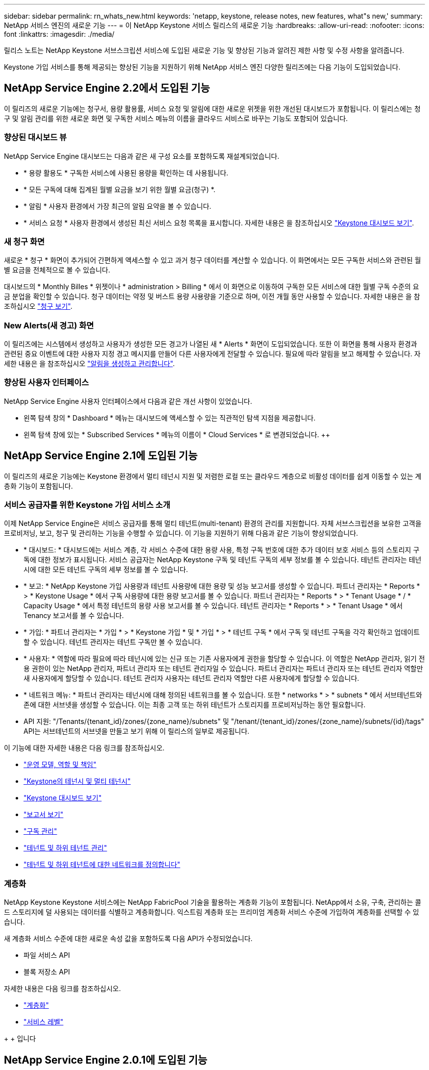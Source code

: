 ---
sidebar: sidebar 
permalink: rn_whats_new.html 
keywords: 'netapp, keystone, release notes, new features, what"s new,' 
summary: NetApp 서비스 엔진의 새로운 기능 
---
= 이 NetApp Keystone 서비스 릴리스의 새로운 기능
:hardbreaks:
:allow-uri-read: 
:nofooter: 
:icons: font
:linkattrs: 
:imagesdir: ./media/


[role="lead"]
릴리스 노트는 NetApp Keystone 서브스크립션 서비스에 도입된 새로운 기능 및 향상된 기능과 알려진 제한 사항 및 수정 사항을 알려줍니다.

Keystone 가입 서비스를 통해 제공되는 향상된 기능을 지원하기 위해 NetApp 서비스 엔진 다양한 릴리즈에는 다음 기능이 도입되었습니다.



== NetApp Service Engine 2.2에서 도입된 기능

이 릴리즈의 새로운 기능에는 청구서, 용량 활용률, 서비스 요청 및 알림에 대한 새로운 위젯을 위한 개선된 대시보드가 포함됩니다. 이 릴리스에는 청구 및 알림 관리를 위한 새로운 화면 및 구독한 서비스 메뉴의 이름을 클라우드 서비스로 바꾸는 기능도 포함되어 있습니다.



=== 향상된 대시보드 뷰

NetApp Service Engine 대시보드는 다음과 같은 새 구성 요소를 포함하도록 재설계되었습니다.

* * 용량 활용도 * 구독한 서비스에 사용된 용량을 확인하는 데 사용됩니다.
* * 모든 구독에 대해 집계된 월별 요금을 보기 위한 월별 요금(청구) *.
* * 알림 * 사용자 환경에서 가장 최근의 알림 요약을 볼 수 있습니다.
* * 서비스 요청 * 사용자 환경에서 생성된 최신 서비스 요청 목록을 표시합니다. 자세한 내용은 을 참조하십시오 link:sewebiug_dashboard.html["Keystone 대시보드 보기"].




=== 새 청구 화면

새로운 * 청구 * 화면이 추가되어 간편하게 액세스할 수 있고 과거 청구 데이터를 계산할 수 있습니다. 이 화면에서는 모든 구독한 서비스와 관련된 월별 요금을 전체적으로 볼 수 있습니다.

대시보드의 * Monthly Billes * 위젯이나 * administration > Billing * 에서 이 화면으로 이동하여 구독한 모든 서비스에 대한 월별 구독 수준의 요금 분업을 확인할 수 있습니다. 청구 데이터는 약정 및 버스트 용량 사용량을 기준으로 하며, 이전 개월 동안 사용할 수 있습니다. 자세한 내용은 을 참조하십시오 link:sewebiug_billing.html["청구 보기"].



=== New Alerts(새 경고) 화면

이 릴리즈에는 시스템에서 생성하고 사용자가 생성한 모든 경고가 나열된 새 * Alerts * 화면이 도입되었습니다. 또한 이 화면을 통해 사용자 환경과 관련된 중요 이벤트에 대한 사용자 지정 경고 메시지를 만들어 다른 사용자에게 전달할 수 있습니다. 필요에 따라 알림을 보고 해제할 수 있습니다. 자세한 내용은 을 참조하십시오 link:sewebiug_alerts.html["알림을 생성하고 관리합니다"].



=== 향상된 사용자 인터페이스

NetApp Service Engine 사용자 인터페이스에서 다음과 같은 개선 사항이 있었습니다.

* 왼쪽 탐색 창의 * Dashboard * 메뉴는 대시보드에 액세스할 수 있는 직관적인 탐색 지점을 제공합니다.
* 왼쪽 탐색 창에 있는 * Subscribed Services * 메뉴의 이름이 * Cloud Services * 로 변경되었습니다. ++




== NetApp Service Engine 2.1에 도입된 기능

이 릴리즈의 새로운 기능에는 Keystone 환경에서 멀티 테넌시 지원 및 저렴한 로컬 또는 클라우드 계층으로 비활성 데이터를 쉽게 이동할 수 있는 계층화 기능이 포함됩니다.



=== 서비스 공급자를 위한 Keystone 가입 서비스 소개

이제 NetApp Service Engine은 서비스 공급자를 통해 멀티 테넌트(multi-tenant) 환경의 관리를 지원합니다. 자체 서브스크립션을 보유한 고객을 프로비저닝, 보고, 청구 및 관리하는 기능을 수행할 수 있습니다. 이 기능을 지원하기 위해 다음과 같은 기능이 향상되었습니다.

* * 대시보드: * 대시보드에는 서비스 계층, 각 서비스 수준에 대한 용량 사용, 특정 구독 번호에 대한 추가 데이터 보호 서비스 등의 스토리지 구독에 대한 정보가 표시됩니다. 서비스 공급자는 NetApp Keystone 구독 및 테넌트 구독의 세부 정보를 볼 수 있습니다. 테넌트 관리자는 테넌시에 대한 모든 테넌트 구독의 세부 정보를 볼 수 있습니다.
* * 보고: * NetApp Keystone 가입 사용량과 테넌트 사용량에 대한 용량 및 성능 보고서를 생성할 수 있습니다. 파트너 관리자는 * Reports * > * Keystone Usage * 에서 구독 사용량에 대한 용량 보고서를 볼 수 있습니다. 파트너 관리자는 * Reports * > * Tenant Usage * / * Capacity Usage * 에서 특정 테넌트의 용량 사용 보고서를 볼 수 있습니다. 테넌트 관리자는 * Reports * > * Tenant Usage * 에서 Tenancy 보고서를 볼 수 있습니다.
* * 가입: * 파트너 관리자는 * 가입 * > * Keystone 가입 * 및 * 가입 * > * 테넌트 구독 * 에서 구독 및 테넌트 구독을 각각 확인하고 업데이트할 수 있습니다. 테넌트 관리자는 테넌트 구독만 볼 수 있습니다.
* * 사용자: * 역할에 따라 필요에 따라 테넌시에 있는 신규 또는 기존 사용자에게 권한을 할당할 수 있습니다. 이 역할은 NetApp 관리자, 읽기 전용 권한이 있는 NetApp 관리자, 파트너 관리자 또는 테넌트 관리자일 수 있습니다. 파트너 관리자는 파트너 관리자 또는 테넌트 관리자 역할만 새 사용자에게 할당할 수 있습니다. 테넌트 관리자 사용자는 테넌트 관리자 역할만 다른 사용자에게 할당할 수 있습니다.
* * 네트워크 메뉴: * 파트너 관리자는 테넌시에 대해 정의된 네트워크를 볼 수 있습니다. 또한 * networks * > * subnets * 에서 서브테넌트와 존에 대한 서브넷을 생성할 수 있습니다. 이는 최종 고객 또는 하위 테넌트가 스토리지를 프로비저닝하는 동안 필요합니다.
* API 지원: "/Tenants/{tenant_id}/zones/{zone_name}/subnets" 및 "/tenant/{tenant_id}/zones/{zone_name}/subnets/{id}/tags" API는 서브테넌트의 서브넷을 만들고 보기 위해 이 릴리스의 일부로 제공됩니다.


이 기능에 대한 자세한 내용은 다음 링크를 참조하십시오.

* link:nkfsosm_overview.html["운영 모델, 역할 및 책임"]
* link:nkfsosm_tenancy_overview.html["Keystone의 테넌시 및 멀티 테넌시"]
* link:sewebiug_dashboard.html["Keystone 대시보드 보기"]
* link:sewebiug_working_with_reports.html["보고서 보기"]
* link:sewebiug_managing_subscriptions.html["구독 관리"]
* link:sewebiug_managing_tenants_and_subtenants.html["테넌트 및 하위 테넌트 관리"]
* link:sewebiug_define_network_configurations.html["테넌트 및 하위 테넌트에 대한 네트워크를 정의합니다"]




=== 계층화

NetApp Keystone Keystone 서비스에는 NetApp FabricPool 기술을 활용하는 계층화 기능이 포함됩니다. NetApp에서 소유, 구축, 관리하는 콜드 스토리지에 덜 사용되는 데이터를 식별하고 계층화합니다. 익스트림 계층화 또는 프리미엄 계층화 서비스 수준에 가입하여 계층화를 선택할 수 있습니다.

새 계층화 서비스 수준에 대한 새로운 속성 값을 포함하도록 다음 API가 수정되었습니다.

* 파일 서비스 API
* 블록 저장소 API


자세한 내용은 다음 링크를 참조하십시오.

* link:nkfsosm_tiering.html["계층화"]
* link:nkfsosm_performance.html["서비스 레벨"]


{SP} + {SP} + {SP}입니다



== NetApp Service Engine 2.0.1에 도입된 기능

이 릴리즈의 새로운 기능은 다음과 같습니다.



=== Cloud Volumes Services for Google Cloud Platform으로 확장 지원

이제 NetApp 서비스 엔진은 Azure NetApp Files에 대한 기존 지원 외에도 GCP(Cloud Volumes Services for Google Cloud Platform) 를 지원할 수 있습니다. 이제 구독 서비스를 관리하고 NetApp Service Engine에서 Google Cloud Volumes를 프로비저닝 및 수정할 수 있습니다.


NOTE: Cloud Volumes Services에 대한 구독은 NetApp 서비스 엔진 외부에서 관리됩니다. 클라우드 서비스에 연결할 수 있도록 관련 자격 증명이 NetApp 서비스 엔진에 제공됩니다.



=== NetApp 서비스 엔진 외부에서 프로비저닝된 오브젝트를 관리할 수 있습니다

고객 환경에 이미 존재하고 NetApp 서비스 엔진에 구성된 스토리지 VM에 속하는 볼륨(디스크 및 파일 공유)은 이제 NetApp Keystone 서브스크립션의 일부로 보고 관리할 수 있습니다. 이제 NetApp 서비스 엔진 외부에서 프로비저닝된 볼륨이 * Shares * 및 * Disks * 페이지에 적절한 상태 코드가 표시됩니다. 백그라운드 프로세스는 주기적으로 실행되며 NetApp Service Engine 인스턴스 내에서 외부 워크로드를 가져옵니다.

가져온 디스크 및 파일 공유가 NetApp Service Engine에서 기존 디스크 및 파일 공유와 동일한 표준에 없을 수 있습니다. 가져오기 후 이러한 디스크와 파일 공유는 Non-Standard 상태로 분류됩니다. 지원 > 서비스 요청 > 새 서비스 요청 * 에서 서비스 요청을 제기하면 NetApp 서비스 엔진 포털을 통해 서비스 요청을 표준화 및 관리할 수 있습니다.



=== SnapCenter와 NetApp 서비스 엔진 통합

SnapCenter 서비스 엔진과 NetApp 통합 시, 이제 NetApp 서비스 엔진 인스턴스 외부에 있는 SnapCenter 환경에서 생성된 스냅샷에서 디스크 및 파일 공유를 클론 복제할 수 있습니다. NetApp 서비스 엔진 포털의 기존 스냅샷에서 파일 공유 또는 디스크를 클론 복제하는 동안 이러한 스냅샷이 선택 항목에 나열되어 있습니다. 수집 프로세스는 백그라운드에서 주기적으로 실행되어 NetApp 서비스 엔진 인스턴스 내에 스냅샷을 가져옵니다.



=== 백업 유지 관리를 위한 새 화면

새로운 * Backup * 화면에서는 사용자 환경에서 생성된 디스크 및 파일 공유의 백업을 보고 관리할 수 있습니다. 백업 정책을 편집하고 소스 볼륨과의 백업 관계를 끊은 다음 모든 복구 지점이 있는 백업 볼륨을 삭제할 수도 있습니다. 이 기능을 사용하면 소스 볼륨이 삭제되어도 나중에 복구할 수 있도록 백업을 고립된 백업으로 유지할 수 있습니다. 특정 복구 지점에서 파일 공유 또는 디스크를 복원하는 경우 * 지원 > 서비스 요청 > 새 서비스 요청 * 에서 서비스 요청을 제기할 수 있습니다.



=== CIFS 공유에 대한 사용자 액세스를 제한하는 데 필요한 프로비저닝

이제 CIFS(SMB) 또는 다중 프로토콜 공유에서 사용자 액세스를 제한하는 ACL(액세스 제어 목록)을 지정할 수 있습니다. ACL에 추가할 AD(Active Directory) 설정에 따라 Windows 사용자 또는 그룹을 지정할 수 있습니다.link:https://docs.netapp.com/us-en/keystone/sewebiug_create_a_new_file_share.html#steps["자세한 정보"].



== NetApp Service Engine 2.0에서 도입된 기능

이 릴리즈의 새로운 기능은 다음과 같습니다.



=== MetroCluster 지원

NetApp 서비스 엔진은 MetroCluster 구성으로 구성된 사이트를 지원합니다. MetroCluster는 지속적으로 사용 가능한 스토리지를 위해 동기식 미러를 사용하여 RPO(복구 시점 목표) 0 또는 RTO(복구 시간 목표) 0를 제공하는 ONTAP의 데이터 보호 기능입니다. MetroCluster 지원은 NetApp 서비스 엔진 내의 동기식 재해 복구 기능으로 이어집니다. MetroCluster 인스턴스의 각 면은 별도의 영역으로 등록되며, 각 영역에는 데이터 보호 고급 속도 계획이 포함된 자체 구독이 있습니다. MetroCluster 지원 영역에서 생성된 공유 또는 디스크는 두 번째 존에 동기식으로 복제됩니다. 복제된 영역의 소비는 스토리지가 프로비저닝되는 영역에 적용되는 데이터 보호 고급 속도 계획을 따릅니다.



=== Cloud Volumes Services 지원

이제 NetApp 서비스 엔진에서 Cloud Volumes Services를 지원할 수 있습니다. 이제 Azure NetApp Files를 지원할 수 있습니다.


NOTE: Cloud Volumes Services에 대한 구독은 NetApp 서비스 엔진 외부에서 관리됩니다. 클라우드 서비스에 연결할 수 있도록 관련 자격 증명이 NetApp 서비스 엔진에 제공됩니다.

NetApp 서비스 엔진은 다음을 지원합니다.

* Cloud Volumes Services 볼륨 프로비저닝 또는 수정(스냅샷 생성 기능 포함)
* Cloud Volumes Services 영역에 데이터 백업
* NSE 인벤토리에서 Cloud Volumes Services 볼륨 보기
* Cloud Volumes Services 사용량 보기




=== 호스트 그룹

NetApp 서비스 엔진은 호스트 그룹의 사용을 지원합니다. 호스트 그룹은 FC 프로토콜 호스트 WWPN(Worldwide Port Name) 또는 iSCSI 호스트 노드 이름(IQN) 그룹입니다. 호스트 그룹을 정의하고 디스크에 매핑하여 디스크에 액세스할 수 있는 이니시에이터를 제어할 수 있습니다. 호스트 그룹은 모든 디스크에 대해 개별 이니시에이터를 지정해야 하는 필요성을 대체하며 다음을 허용합니다.

* 동일한 이니시에이터 세트에 추가 디스크가 표시됩니다
* 여러 디스크에 걸쳐 이니시에이터 세트를 업데이트합니다




=== 최대 사용량 및 알림

일부 NetApp Service Engine - 지원되는 스토리지 구독을 통해 고객은 약정 용량 이상의 버스트 용량을 사용할 수 있습니다. 이 용량은 할당된 용량 이상의 별도 비용이 청구됩니다. 사용자는 버스트 용량을 언제 사용해야 하는지 또는 사용량과 비용을 제어하기 위해 언제 사용했는지 이해하는 것이 중요합니다.



==== 제안된 변경으로 인해 버스트 용량이 발생할 경우 알림

제안된 프로비저닝에서 구독이 급증하도록 야기되는 변경 사항을 표시하는 알림입니다. 사용자는 구독이 급증하거나 작업을 계속하지 않도록 선택할 수 있습니다.link:sewebiug_billing_accounts,_subscriptions,_services,_and_performance.html#burst-usage-notifications["자세한 정보"].



==== 버스트 가입 시 알림

구독이 버스트 상태일 때 알림 배너가 표시됩니다.link:sewebiug_billing_accounts,_subscriptions,_services,_and_performance.html#burst-usage-notifications["자세한 정보"].



==== 용량 보고서에 버스트 사용량이 표시됩니다

구독이 버스트 된 일수와 사용된 버스트 용량의 수량을 보여 주는 용량 보고서입니다.link:sewebiug_working_with_reports.html#capacity-usage["자세한 정보"].



=== 성능 보고서

NetApp 서비스 엔진 웹 인터페이스의 새로운 성능 보고서에는 개별 디스크 또는 공유 성능에 대한 정보가 다음 성능 측정값에 표시됩니다.

* IOPS/TiB(Teibyte당 초당 입출력 작업 수): 스토리지 디바이스에서 입출력 작업이 수행되는 속도(IOPS)입니다.
* 처리량(Mbps 단위): 스토리지 미디어 간 데이터 전송 속도(MB/초)입니다.
* 지연 시간(ms): 디스크 또는 공유의 읽기 및 쓰기 평균 시간(밀리초)입니다.




=== 구독 관리

구독 관리가 향상되었습니다. 이제 다음을 수행할 수 있습니다.

* 데이터 보호 애드온을 요청하거나 구독 또는 서비스에 대한 데이터 보호 애드온에 대한 추가 용량을 요청합니다
* 데이터 보호 사용 용량 보기




=== 비용 청구 향상

이제 청구 에서는 ONTAP(파일 및 블록) 스토리지의 스냅샷 사용을 측정하고 청구하는 기능을 지원합니다.



=== 숨겨진 CIFS 공유

NetApp Service Engine은 숨겨진 CIFS 공유를 생성할 수 있도록 지원합니다.
